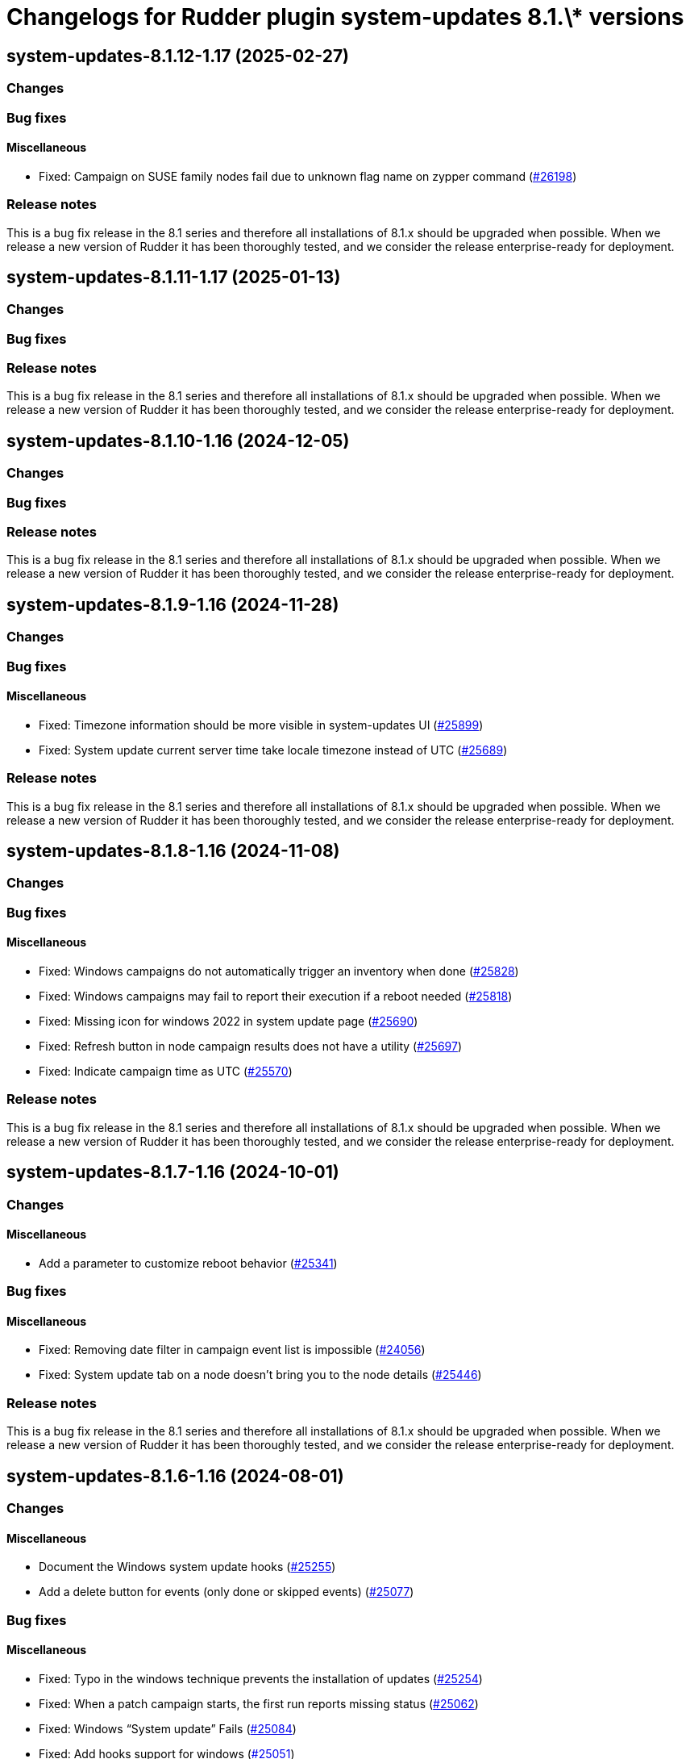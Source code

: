 = Changelogs for Rudder plugin system-updates 8.1.\* versions

== system-updates-8.1.12-1.17 (2025-02-27)

=== Changes


=== Bug fixes

==== Miscellaneous

* Fixed: Campaign on SUSE family nodes fail due to unknown flag name on zypper command
    (https://issues.rudder.io/issues/26198[#26198])

=== Release notes

This is a bug fix release in the 8.1 series and therefore all installations of 8.1.x should be upgraded when possible. When we release a new version of Rudder it has been thoroughly tested, and we consider the release enterprise-ready for deployment.

== system-updates-8.1.11-1.17 (2025-01-13)

=== Changes


=== Bug fixes

=== Release notes

This is a bug fix release in the 8.1 series and therefore all installations of 8.1.x should be upgraded when possible. When we release a new version of Rudder it has been thoroughly tested, and we consider the release enterprise-ready for deployment.

== system-updates-8.1.10-1.16 (2024-12-05)

=== Changes


=== Bug fixes

=== Release notes

This is a bug fix release in the 8.1 series and therefore all installations of 8.1.x should be upgraded when possible. When we release a new version of Rudder it has been thoroughly tested, and we consider the release enterprise-ready for deployment.

== system-updates-8.1.9-1.16 (2024-11-28)

=== Changes


=== Bug fixes

==== Miscellaneous

* Fixed: Timezone information should be more visible in system-updates UI
    (https://issues.rudder.io/issues/25899[#25899])
* Fixed: System update current server time take locale timezone instead of UTC
    (https://issues.rudder.io/issues/25689[#25689])

=== Release notes

This is a bug fix release in the 8.1 series and therefore all installations of 8.1.x should be upgraded when possible. When we release a new version of Rudder it has been thoroughly tested, and we consider the release enterprise-ready for deployment.

== system-updates-8.1.8-1.16 (2024-11-08)

=== Changes


=== Bug fixes

==== Miscellaneous

* Fixed: Windows campaigns do not automatically trigger an inventory when done
    (https://issues.rudder.io/issues/25828[#25828])
* Fixed: Windows campaigns may fail to report their execution if a reboot needed
    (https://issues.rudder.io/issues/25818[#25818])
* Fixed: Missing icon for windows 2022 in system update page
    (https://issues.rudder.io/issues/25690[#25690])
* Fixed: Refresh button in node campaign results does not have a utility
    (https://issues.rudder.io/issues/25697[#25697])
* Fixed: Indicate campaign time as UTC
    (https://issues.rudder.io/issues/25570[#25570])

=== Release notes

This is a bug fix release in the 8.1 series and therefore all installations of 8.1.x should be upgraded when possible. When we release a new version of Rudder it has been thoroughly tested, and we consider the release enterprise-ready for deployment.

== system-updates-8.1.7-1.16 (2024-10-01)

=== Changes


==== Miscellaneous

* Add a parameter to customize reboot behavior
    (https://issues.rudder.io/issues/25341[#25341])

=== Bug fixes

==== Miscellaneous

* Fixed: Removing date filter in campaign event list is impossible
    (https://issues.rudder.io/issues/24056[#24056])
* Fixed: System update tab on a node doesn't bring you to the node details
    (https://issues.rudder.io/issues/25446[#25446])

=== Release notes

This is a bug fix release in the 8.1 series and therefore all installations of 8.1.x should be upgraded when possible. When we release a new version of Rudder it has been thoroughly tested, and we consider the release enterprise-ready for deployment.

== system-updates-8.1.6-1.16 (2024-08-01)

=== Changes


==== Miscellaneous

* Document the Windows system update hooks
    (https://issues.rudder.io/issues/25255[#25255])
* Add a delete button for events (only done or skipped events)
    (https://issues.rudder.io/issues/25077[#25077])

=== Bug fixes

==== Miscellaneous

* Fixed: Typo in the windows technique prevents the installation of updates
    (https://issues.rudder.io/issues/25254[#25254])
* Fixed: When a patch campaign starts, the first run reports missing status
    (https://issues.rudder.io/issues/25062[#25062])
* Fixed: Windows “System update” Fails
    (https://issues.rudder.io/issues/25084[#25084])
* Fixed: Add hooks support for windows
    (https://issues.rudder.io/issues/25051[#25051])

=== Release notes

This is a bug fix release in the 8.1 series and therefore all installations of 8.1.x should be upgraded when possible. When we release a new version of Rudder it has been thoroughly tested, and we consider the release enterprise-ready for deployment.

== system-updates-8.1.5-1.16 (2024-07-01)

=== Changes


=== Bug fixes

=== Release notes

This is a bug fix release in the 8.1 series and therefore all installations of 8.1.x should be upgraded when possible. When we release a new version of Rudder it has been thoroughly tested, and we consider the release enterprise-ready for deployment.

== system-updates-8.1.4-1.15 (2024-06-20)

=== Changes


==== Miscellaneous

* Add extra information on each Windows update when installed
    (https://issues.rudder.io/issues/24947[#24947])
* Handle new information of package state 
    (https://issues.rudder.io/issues/25004[#25004])
* Improve understanding of filters by type
    (https://issues.rudder.io/issues/24909[#24909])

=== Bug fixes

==== Miscellaneous

* Fixed: Stack trace: Comparison method violates its general contract in SystemUpdateApi
    (https://issues.rudder.io/issues/25009[#25009])
* Fixed: System updates icons are misaligned for new result tab 
    (https://issues.rudder.io/issues/24654[#24654])

=== Release notes

This is a bug fix release in the 8.1 series and therefore all installations of 8.1.x should be upgraded when possible. When we release a new version of Rudder it has been thoroughly tested, and we consider the release enterprise-ready for deployment.

== system-updates-8.1.3-1.15 (2024-06-02)

=== Changes


==== Miscellaneous

* Support daily campaigns in system update plugin
    (https://issues.rudder.io/issues/24702[#24702])
* User Rudder 8.1 CoreNodeFact in place of cache
    (https://issues.rudder.io/issues/24860[#24860])

=== Bug fixes

==== Miscellaneous

* Fixed: Incorrect template source and outpath for Windows
    (https://issues.rudder.io/issues/24950[#24950])
* Fixed: Fix inconsistencies in Linux system updates
    (https://issues.rudder.io/issues/24931[#24931])
* Fixed: Refresh button in campaign history and events does nothing
    (https://issues.rudder.io/issues/24902[#24902])
* Fixed: Nodes loading cause major browser slowdown 
    (https://issues.rudder.io/issues/23642[#23642])
* Fixed: when schedule is too short on windows, the computed start effective date is null, and so we have a nasty error
    (https://issues.rudder.io/issues/23298[#23298])

=== Release notes

This is a bug fix release in the 8.1 series and therefore all installations of 8.1.x should be upgraded when possible. When we release a new version of Rudder it has been thoroughly tested, and we consider the release enterprise-ready for deployment.

== system-updates-8.1.2-1.15 (2024-04-30)

=== Changes


=== Bug fixes

=== Release notes

This is a bug fix release in the 8.1 series and therefore all installations of 8.1.x should be upgraded when possible. When we release a new version of Rudder it has been thoroughly tested, and we consider the release enterprise-ready for deployment.

== system-updates-8.1.1-1.15 (2024-04-25)

=== Changes


=== Bug fixes

==== Miscellaneous

* Fixed: There is no differences between a "Software update" and a "System update" campaigns creation process
    (https://issues.rudder.io/issues/24482[#24482])
* Fixed: System update plugin metadata are not available to rudder web app
    (https://issues.rudder.io/issues/24415[#24415])
* Fixed:  System updates summary has misaligned updates badges 
    (https://issues.rudder.io/issues/24697[#24697])
* Fixed: Windows download count is always multiplied by two
    (https://issues.rudder.io/issues/24716[#24716])

==== Web - UI & UX

* Fixed: Node page loads with CVE browser error depending on installed plugins
    (https://issues.rudder.io/issues/24578[#24578])

=== Release notes

This is a bug fix release in the 8.1 series and therefore all installations of 8.1.x should be upgraded when possible. When we release a new version of Rudder it has been thoroughly tested, and we consider the release enterprise-ready for deployment.

== system-updates-8.1.1-1.15 (2024-04-25)

=== Changes


=== Bug fixes

==== Miscellaneous

* Fixed: There is no differences between a "Software update" and a "System update" campaigns creation process
    (https://issues.rudder.io/issues/24482[#24482])
* Fixed: System update plugin metadata are not available to rudder web app
    (https://issues.rudder.io/issues/24415[#24415])
* Fixed:  System updates summary has misaligned updates badges 
    (https://issues.rudder.io/issues/24697[#24697])
* Fixed: Windows download count is always multiplied by two
    (https://issues.rudder.io/issues/24716[#24716])

==== Web - UI & UX

* Fixed: Node page loads with CVE browser error depending on installed plugins
    (https://issues.rudder.io/issues/24578[#24578])

=== Release notes

This is a bug fix release in the 8.1 series and therefore all installations of 8.1.x should be upgraded when possible. When we release a new version of Rudder it has been thoroughly tested, and we consider the release enterprise-ready for deployment.

== system-updates-8.1.0-1.15 (2024-04-11)

=== Changes


=== Bug fixes

=== Release notes

This is a bug fix release in the 8.1 series and therefore all installations of 8.1.x should be upgraded when possible. When we release a new version of Rudder it has been thoroughly tested, and we consider the release enterprise-ready for deployment.

== system-updates-8.1.0.rc1-1.15 (2024-04-08)

=== Changes


=== Bug fixes

==== Miscellaneous

* Fixed: System updates summary doesn't look good
    (https://issues.rudder.io/issues/24457[#24457])
* Fixed: System updates packages table has UI issues
    (https://issues.rudder.io/issues/24580[#24580])
* Fixed: up to date page is barely visible since update of bootstrap / css changes
    (https://issues.rudder.io/issues/24553[#24553])
* Fixed: Resize external link in system update table
    (https://issues.rudder.io/issues/24572[#24572])
* Fixed: we should no automatically upgrade the rudder server with patch campaign
    (https://issues.rudder.io/issues/24149[#24149])

=== Release notes

This is a bug fix release in the 8.1 series and therefore all installations of 8.1.x should be upgraded when possible. When we release a new version of Rudder it has been thoroughly tested, and we consider the release enterprise-ready for deployment.

== system-updates-8.1.0.beta2-1.15 (2024-03-22)

=== Changes


=== Bug fixes

==== Miscellaneous

* Fixed: Missing external link logo on system updates tab
    (https://issues.rudder.io/issues/24552[#24552])
* Fixed: Missing system update tab since css has changed 
    (https://issues.rudder.io/issues/24339[#24339])

=== Release notes

This is a bug fix release in the 8.1 series and therefore all installations of 8.1.x should be upgraded when possible. When we release a new version of Rudder it has been thoroughly tested, and we consider the release enterprise-ready for deployment.

== system-updates-8.1.0.beta1-1.15 (2024-03-04)

=== Changes


==== Miscellaneous

* Add system update node details tab
    (https://issues.rudder.io/issues/24162[#24162])
* Compile css files with Sass
    (https://issues.rudder.io/issues/24092[#24092])

=== Bug fixes

==== Miscellaneous

* Fixed: When a patch campaign is running, the node list shows a warning sign
    (https://issues.rudder.io/issues/23906[#23906])
* Fixed: Fix UI issues caused by bootstrap update in system updates plugin
    (https://issues.rudder.io/issues/24240[#24240])
* Fixed: Windows system-updates skip every available updates
    (https://issues.rudder.io/issues/24237[#24237])
* Fixed: Remove duplicate css rules and update css output destination
    (https://issues.rudder.io/issues/24156[#24156])
* Fixed: All system-update files are duplicated in the embedded files.txz
    (https://issues.rudder.io/issues/24128[#24128])
* Fixed: system update plugin is broken because system-updates/system-update-schema.sql is not included
    (https://issues.rudder.io/issues/24113[#24113])

==== Web - UI & UX

* Fixed: We should not be able to access page Update campaigns with role inventory
    (https://issues.rudder.io/issues/24116[#24116])

=== Release notes

This is a bug fix release in the 8.1 series and therefore all installations of 8.1.x should be upgraded when possible. When we release a new version of Rudder it has been thoroughly tested, and we consider the release enterprise-ready for deployment.

== system-updates-8.1.0.alpha1-1.13 (2024-01-19)

=== Changes


==== Miscellaneous

* Adapt license check for private plugins with nodefacts changes
    (https://issues.rudder.io/issues/24030[#24030])

=== Bug fixes

==== Miscellaneous

* Fixed: Fix UI problems in System updates plugin following the Bootstrap 5 upgrade
    (https://issues.rudder.io/issues/24002[#24002])

=== Release notes

This is a bug fix release in the 8.1 series and therefore all installations of 8.1.x should be upgraded when possible. When we release a new version of Rudder it has been thoroughly tested, and we consider the release enterprise-ready for deployment.

